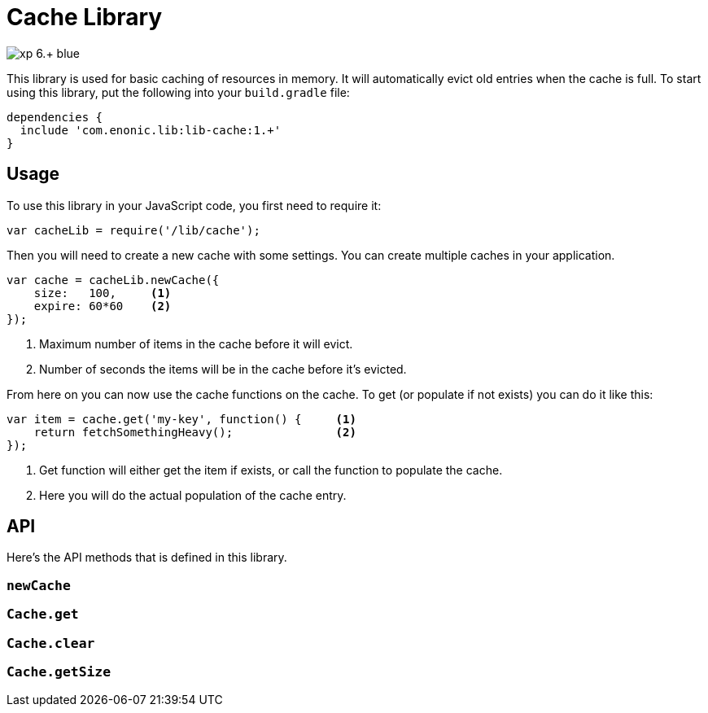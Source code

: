 = Cache Library

image::https://img.shields.io/badge/xp-6.+-blue.svg[role="right"]

This library is used for basic caching of resources in memory. It will automatically evict old
entries when the cache is full. To start using this library, put the following into your `build.gradle`
file:

[source,groovy]
----
dependencies {
  include 'com.enonic.lib:lib-cache:1.+'
}
----

== Usage

To use this library in your JavaScript code, you first need to require it:

[source,js]
----
var cacheLib = require('/lib/cache');
----

Then you will need to create a new cache with some settings. You can create multiple caches in your
application.

[source,js]
----
var cache = cacheLib.newCache({
    size:   100,     <1>
    expire: 60*60    <2>
});
----
<1> Maximum number of items in the cache before it will evict.
<2> Number of seconds the items will be in the cache before it's evicted.

From here on you can now use the cache functions on the cache. To get (or populate if not exists)
you can do it like this:

[source,js]
----
var item = cache.get('my-key', function() {     <1>
    return fetchSomethingHeavy();               <2>
});
----
<1> Get function will either get the item if exists, or call the function to populate the cache.
<2> Here you will do the actual population of the cache entry.


== API

Here's the API methods that is defined in this library.

=== `newCache`

=== `Cache.get`

=== `Cache.clear`

=== `Cache.getSize`
